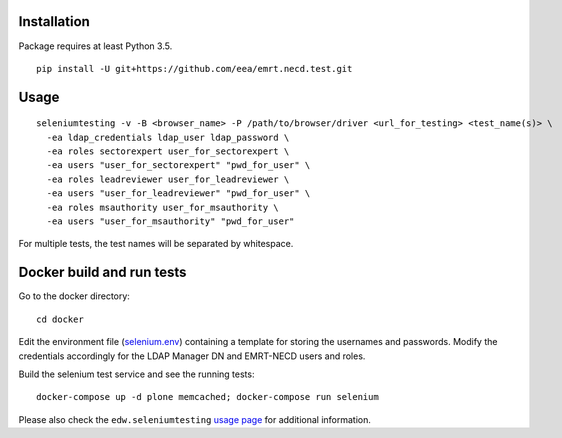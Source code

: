 Installation
============

Package requires at least Python 3.5.

::

  pip install -U git+https://github.com/eea/emrt.necd.test.git


Usage
=====

::

  seleniumtesting -v -B <browser_name> -P /path/to/browser/driver <url_for_testing> <test_name(s)> \
    -ea ldap_credentials ldap_user ldap_password \
    -ea roles sectorexpert user_for_sectorexpert \
    -ea users "user_for_sectorexpert" "pwd_for_user" \
    -ea roles leadreviewer user_for_leadreviewer \
    -ea users "user_for_leadreviewer" "pwd_for_user" \
    -ea roles msauthority user_for_msauthority \
    -ea users "user_for_msauthority" "pwd_for_user"

For multiple tests, the test names will be separated by whitespace.


Docker build and run tests
==========================

::

Go to the docker directory: ::

	cd docker

Edit the environment file (`selenium.env <https://github.com/eea/emrt.necd.test/blob/master/docker/selenium.env>`_) containing a template for storing the usernames and passwords.
Modify the credentials accordingly for the LDAP Manager DN and EMRT-NECD users and roles.

Build the selenium test service and see the running tests: ::

	docker-compose up -d plone memcached; docker-compose run selenium


Please also check the ``edw.seleniumtesting`` `usage page <https://github.com/eaudeweb/edw.seleniumtesting#usage>`_ for additional information.

